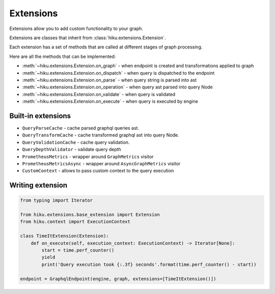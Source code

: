 Extensions
==========

.. _extensions-doc:

Extensions allow you to add custom functionality to your graph.

Extensions are classes that inherit from :class:`hiku.extensions.Extension`.

Each extension has a set of methods that are called at different stages of
graph processing.

Here are all the methods that can be implemented:

- :meth:`~hiku.extensions.Extension.on_graph` - when endpoint is created and transformations applied to graph
- :meth:`~hiku.extensions.Extension.on_dispatch` - when query is dispatched to the endpoint
- :meth:`~hiku.extensions.Extension.on_parse` - when query string is parsed into ast
- :meth:`~hiku.extensions.Extension.on_operation` - when query ast parsed into query Node
- :meth:`~hiku.extensions.Extension.on_validate` - when query is validated
- :meth:`~hiku.extensions.Extension.on_execute` - when query is executed by engine

Built-in extensions
~~~~~~~~~~~~~~~~~~~

- ``QueryParseCache`` - cache parsed graphql queries ast.
- ``QueryTransformCache`` - cache transformed graphql ast into query Node.
- ``QueryValidationCache`` - cache query validation.
- ``QueryDepthValidator`` - validate query depth
- ``PrometheusMetrics`` - wrapper around ``GraphMetrics`` visitor
- ``PrometheusMetricsAsync`` - wrapper around ``AsyncGraphMetrics`` visitor
- ``CustomContext`` - allows to pass custom context to the query execution


Writing extension
~~~~~~~~~~~~~~~~~

.. code-block:: python

    from typing import Iterator

    from hiku.extensions.base_extension import Extension
    from hiku.context import ExecutionContext

    class TimeItExtension(Extension):
        def on_execute(self, execution_context: ExecutionContext) -> Iterator[None]:
            start = time.perf_counter()
            yield
            print('Query execution took {:.3f} seconds'.format(time.perf_counter() - start))

    endpoint = GraphqlEndpoint(engine, graph, extensions=[TimeItExtension()])